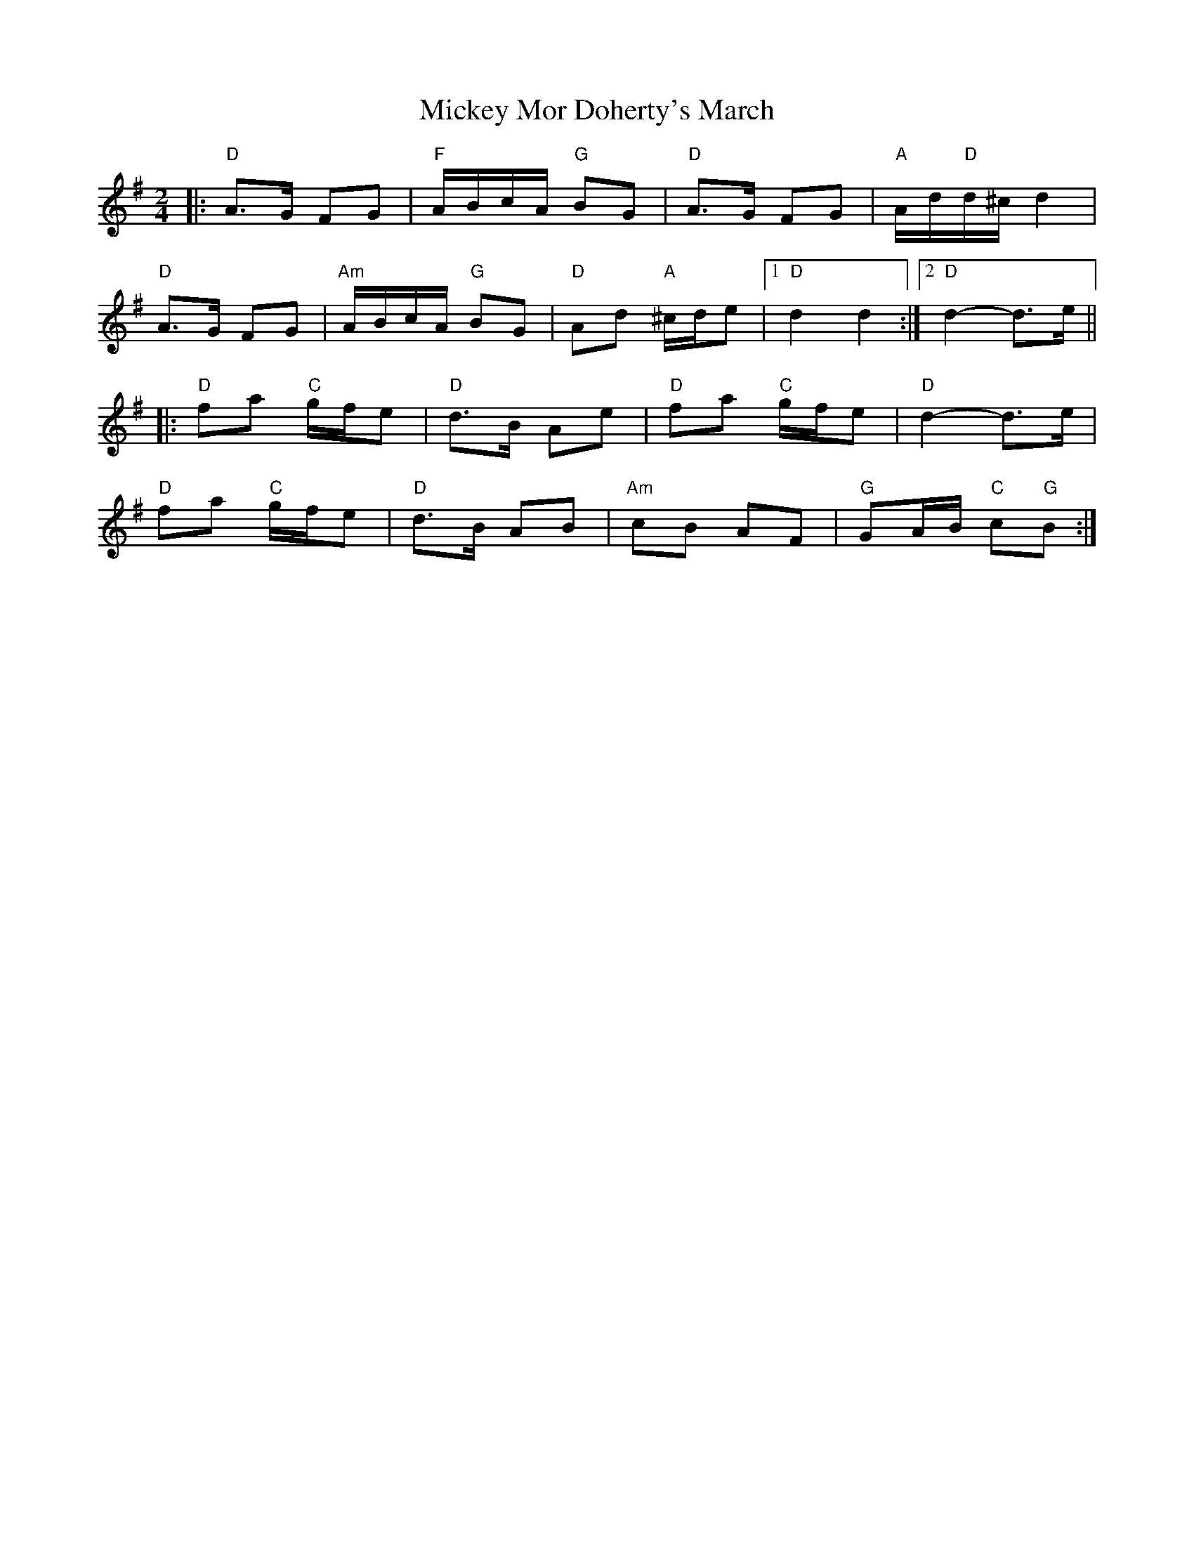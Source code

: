 X: 2
T: Mickey Mor Doherty's March
Z: ceolachan
S: https://thesession.org/tunes/11982#setting26413
R: polka
M: 2/4
L: 1/8
K: Dmix
|: "D" A>G FG | "F" A/B/c/A/ "G" BG | "D" A>G FG | "A" A/d/"D"d/^c/ d2 |
"D" A>G FG | "Am" A/B/c/A/ "G" BG | "D" Ad "A" ^c/d/e |[1 "D" d2 d2 :|[2 "D" d2- d>e ||
|: "D" fa "C" g/f/e | "D" d>B Ae | "D" fa "C" g/f/e | "D" d2- d>e |
"D" fa "C" g/f/e | "D" d>B AB | "Am" cB AF | "G" GA/B/ "C" c"G"B :|

